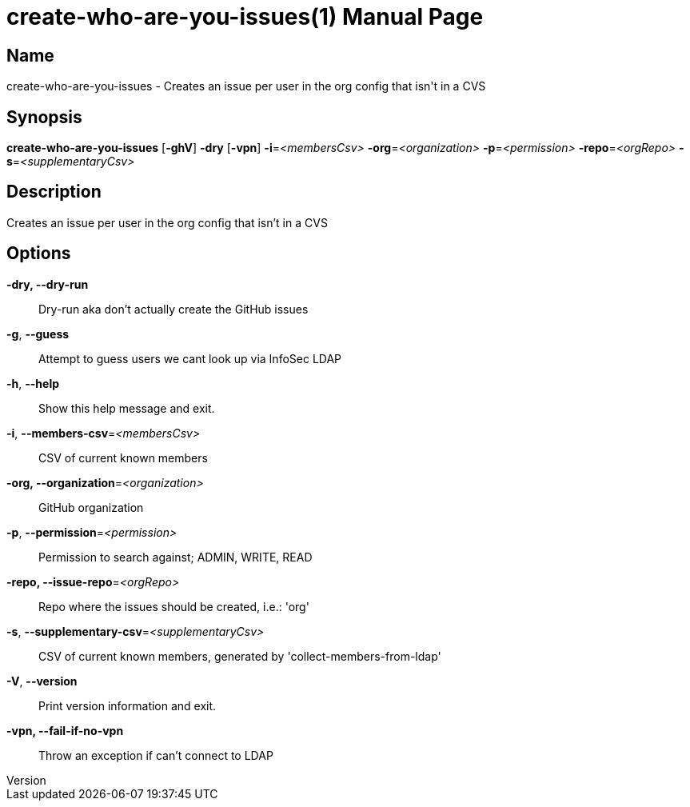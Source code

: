 // tag::picocli-generated-full-manpage[]
// tag::picocli-generated-man-section-header[]
:doctype: manpage
:revnumber: 
:manmanual: Create-who-are-you-issues Manual
:mansource: 
:man-linkstyle: pass:[blue R < >]
= create-who-are-you-issues(1)

// end::picocli-generated-man-section-header[]

// tag::picocli-generated-man-section-name[]
== Name

create-who-are-you-issues - Creates an issue per user in the org config that isn't in a CVS

// end::picocli-generated-man-section-name[]

// tag::picocli-generated-man-section-synopsis[]
== Synopsis

*create-who-are-you-issues* [*-ghV*] *-dry* [*-vpn*] *-i*=_<membersCsv>_
                          *-org*=_<organization>_ *-p*=_<permission>_ *-repo*=_<orgRepo>_
                          *-s*=_<supplementaryCsv>_

// end::picocli-generated-man-section-synopsis[]

// tag::picocli-generated-man-section-description[]
== Description

Creates an issue per user in the org config that isn't in a CVS

// end::picocli-generated-man-section-description[]

// tag::picocli-generated-man-section-options[]
== Options

*-dry, --dry-run*::
  Dry-run aka don't actually create the GitHub issues

*-g*, *--guess*::
  Attempt to guess users we cant look up via InfoSec LDAP

*-h*, *--help*::
  Show this help message and exit.

*-i*, *--members-csv*=_<membersCsv>_::
  CSV of current known members

*-org, --organization*=_<organization>_::
  GitHub organization

*-p*, *--permission*=_<permission>_::
  Permission to search against; ADMIN, WRITE, READ

*-repo, --issue-repo*=_<orgRepo>_::
  Repo where the issues should be created, i.e.: 'org'

*-s*, *--supplementary-csv*=_<supplementaryCsv>_::
  CSV of current known members, generated by 'collect-members-from-ldap'

*-V*, *--version*::
  Print version information and exit.

*-vpn, --fail-if-no-vpn*::
  Throw an exception if can't connect to LDAP

// end::picocli-generated-man-section-options[]

// tag::picocli-generated-man-section-arguments[]
// end::picocli-generated-man-section-arguments[]

// tag::picocli-generated-man-section-commands[]
// end::picocli-generated-man-section-commands[]

// tag::picocli-generated-man-section-exit-status[]
// end::picocli-generated-man-section-exit-status[]

// tag::picocli-generated-man-section-footer[]
// end::picocli-generated-man-section-footer[]

// end::picocli-generated-full-manpage[]
